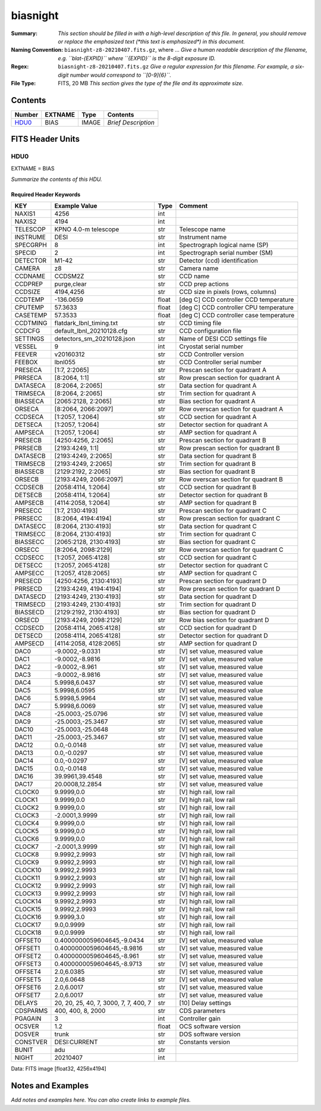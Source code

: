 =========
biasnight
=========

:Summary: *This section should be filled in with a high-level description of
    this file. In general, you should remove or replace the emphasized text
    (\*this text is emphasized\*) in this document.*
:Naming Convention: ``biasnight-z8-20210407.fits.gz``, where ... *Give a human readable
    description of the filename, e.g. ``blat-{EXPID}`` where ``{EXPID}``
    is the 8-digit exposure ID.*
:Regex: ``biasnight-z8-20210407.fits.gz`` *Give a regular expression for this filename.
    For example, a six-digit number would correspond to ``[0-9]{6}``.*
:File Type: FITS, 20 MB  *This section gives the type of the file
    and its approximate size.*

Contents
========

====== ======= ===== ===================
Number EXTNAME Type  Contents
====== ======= ===== ===================
HDU0_  BIAS    IMAGE *Brief Description*
====== ======= ===== ===================


FITS Header Units
=================

HDU0
----

EXTNAME = BIAS

*Summarize the contents of this HDU.*

Required Header Keywords
~~~~~~~~~~~~~~~~~~~~~~~~

======== ===================================== ===== =======================================
KEY      Example Value                         Type  Comment
======== ===================================== ===== =======================================
NAXIS1   4256                                  int
NAXIS2   4194                                  int
TELESCOP KPNO 4.0-m telescope                  str   Telescope name
INSTRUME DESI                                  str   Instrument name
SPECGRPH 8                                     int   Spectrograph logical name (SP)
SPECID   2                                     int   Spectrograph serial number (SM)
DETECTOR M1-42                                 str   Detector (ccd) identification
CAMERA   z8                                    str   Camera name
CCDNAME  CCDSM2Z                               str   CCD name
CCDPREP  purge,clear                           str   CCD prep actions
CCDSIZE  4194,4256                             str   CCD size in pixels (rows, columns)
CCDTEMP  -136.0659                             float [deg C] CCD controller CCD temperature
CPUTEMP  57.3633                               float [deg C] CCD controller CPU temperature
CASETEMP 57.3533                               float [deg C] CCD controller case temperature
CCDTMING flatdark_lbnl_timing.txt              str   CCD timing file
CCDCFG   default_lbnl_20210128.cfg             str   CCD configuration file
SETTINGS detectors_sm_20210128.json            str   Name of DESI CCD settings file
VESSEL   9                                     int   Cryostat serial number
FEEVER   v20160312                             str   CCD Controller version
FEEBOX   lbnl055                               str   CCD Controller serial number
PRESECA  [1:7, 2:2065]                         str   Prescan section for quadrant A
PRRSECA  [8:2064, 1:1]                         str   Row prescan section for quadrant A
DATASECA [8:2064, 2:2065]                      str   Data section for quadrant A
TRIMSECA [8:2064, 2:2065]                      str   Trim section for quadrant A
BIASSECA [2065:2128, 2:2065]                   str   Bias section for quadrant A
ORSECA   [8:2064, 2066:2097]                   str   Row overscan section for quadrant A
CCDSECA  [1:2057, 1:2064]                      str   CCD section for quadrant A
DETSECA  [1:2057, 1:2064]                      str   Detector section for quadrant A
AMPSECA  [1:2057, 1:2064]                      str   AMP section for quadrant A
PRESECB  [4250:4256, 2:2065]                   str   Prescan section for quadrant B
PRRSECB  [2193:4249, 1:1]                      str   Row prescan section for quadrant B
DATASECB [2193:4249, 2:2065]                   str   Data section for quadrant B
TRIMSECB [2193:4249, 2:2065]                   str   Trim section for quadrant B
BIASSECB [2129:2192, 2:2065]                   str   Bias section for quadrant B
ORSECB   [2193:4249, 2066:2097]                str   Row overscan section for quadrant B
CCDSECB  [2058:4114, 1:2064]                   str   CCD section for quadrant B
DETSECB  [2058:4114, 1:2064]                   str   Detector section for quadrant B
AMPSECB  [4114:2058, 1:2064]                   str   AMP section for quadrant B
PRESECC  [1:7, 2130:4193]                      str   Prescan section for quadrant C
PRRSECC  [8:2064, 4194:4194]                   str   Row prescan section for quadrant C
DATASECC [8:2064, 2130:4193]                   str   Data section for quadrant C
TRIMSECC [8:2064, 2130:4193]                   str   Trim section for quadrant C
BIASSECC [2065:2128, 2130:4193]                str   Bias section for quadrant C
ORSECC   [8:2064, 2098:2129]                   str   Row overscan section for quadrant C
CCDSECC  [1:2057, 2065:4128]                   str   CCD section for quadrant C
DETSECC  [1:2057, 2065:4128]                   str   Detector section for quadrant C
AMPSECC  [1:2057, 4128:2065]                   str   AMP section for quadrant C
PRESECD  [4250:4256, 2130:4193]                str   Prescan section for quadrant D
PRRSECD  [2193:4249, 4194:4194]                str   Row prescan section for quadrant D
DATASECD [2193:4249, 2130:4193]                str   Data section for quadrant D
TRIMSECD [2193:4249, 2130:4193]                str   Trim section for quadrant D
BIASSECD [2129:2192, 2130:4193]                str   Bias section for quadrant D
ORSECD   [2193:4249, 2098:2129]                str   Row bias section for quadrant D
CCDSECD  [2058:4114, 2065:4128]                str   CCD section for quadrant D
DETSECD  [2058:4114, 2065:4128]                str   Detector section for quadrant D
AMPSECD  [4114:2058, 4128:2065]                str   AMP section for quadrant D
DAC0     -9.0002,-9.0331                       str   [V] set value, measured value
DAC1     -9.0002,-8.9816                       str   [V] set value, measured value
DAC2     -9.0002,-8.961                        str   [V] set value, measured value
DAC3     -9.0002,-8.9816                       str   [V] set value, measured value
DAC4     5.9998,6.0437                         str   [V] set value, measured value
DAC5     5.9998,6.0595                         str   [V] set value, measured value
DAC6     5.9998,5.9964                         str   [V] set value, measured value
DAC7     5.9998,6.0069                         str   [V] set value, measured value
DAC8     -25.0003,-25.0796                     str   [V] set value, measured value
DAC9     -25.0003,-25.3467                     str   [V] set value, measured value
DAC10    -25.0003,-25.0648                     str   [V] set value, measured value
DAC11    -25.0003,-25.3467                     str   [V] set value, measured value
DAC12    0.0,-0.0148                           str   [V] set value, measured value
DAC13    0.0,-0.0297                           str   [V] set value, measured value
DAC14    0.0,-0.0297                           str   [V] set value, measured value
DAC15    0.0,-0.0148                           str   [V] set value, measured value
DAC16    39.9961,39.4548                       str   [V] set value, measured value
DAC17    20.0008,12.2854                       str   [V] set value, measured value
CLOCK0   9.9999,0.0                            str   [V] high rail, low rail
CLOCK1   9.9999,0.0                            str   [V] high rail, low rail
CLOCK2   9.9999,0.0                            str   [V] high rail, low rail
CLOCK3   -2.0001,3.9999                        str   [V] high rail, low rail
CLOCK4   9.9999,0.0                            str   [V] high rail, low rail
CLOCK5   9.9999,0.0                            str   [V] high rail, low rail
CLOCK6   9.9999,0.0                            str   [V] high rail, low rail
CLOCK7   -2.0001,3.9999                        str   [V] high rail, low rail
CLOCK8   9.9992,2.9993                         str   [V] high rail, low rail
CLOCK9   9.9992,2.9993                         str   [V] high rail, low rail
CLOCK10  9.9992,2.9993                         str   [V] high rail, low rail
CLOCK11  9.9992,2.9993                         str   [V] high rail, low rail
CLOCK12  9.9992,2.9993                         str   [V] high rail, low rail
CLOCK13  9.9992,2.9993                         str   [V] high rail, low rail
CLOCK14  9.9992,2.9993                         str   [V] high rail, low rail
CLOCK15  9.9992,2.9993                         str   [V] high rail, low rail
CLOCK16  9.9999,3.0                            str   [V] high rail, low rail
CLOCK17  9.0,0.9999                            str   [V] high rail, low rail
CLOCK18  9.0,0.9999                            str   [V] high rail, low rail
OFFSET0  0.4000000059604645,-9.0434            str   [V] set value, measured value
OFFSET1  0.4000000059604645,-8.9816            str   [V] set value, measured value
OFFSET2  0.4000000059604645,-8.961             str   [V] set value, measured value
OFFSET3  0.4000000059604645,-8.9713            str   [V] set value, measured value
OFFSET4  2.0,6.0385                            str   [V] set value, measured value
OFFSET5  2.0,6.0648                            str   [V] set value, measured value
OFFSET6  2.0,6.0017                            str   [V] set value, measured value
OFFSET7  2.0,6.0017                            str   [V] set value, measured value
DELAYS   20, 20, 25, 40, 7, 3000, 7, 7, 400, 7 str   [10] Delay settings
CDSPARMS 400, 400, 8, 2000                     str   CDS parameters
PGAGAIN  3                                     int   Controller gain
OCSVER   1.2                                   float OCS software version
DOSVER   trunk                                 str   DOS software version
CONSTVER DESI:CURRENT                          str   Constants version
BUNIT    adu                                   str
NIGHT    20210407                              int
======== ===================================== ===== =======================================

Data: FITS image [float32, 4256x4194]


Notes and Examples
==================

*Add notes and examples here.  You can also create links to example files.*
